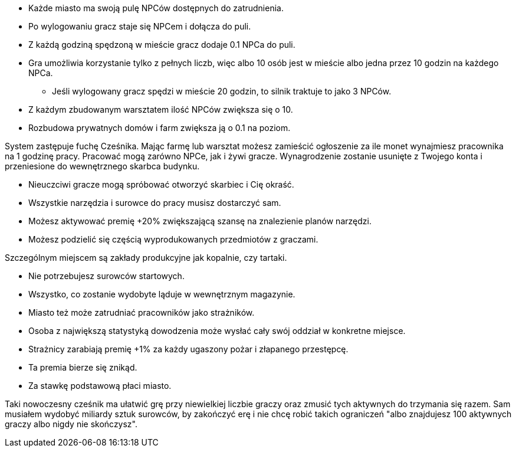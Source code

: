 - Każde miasto ma swoją pulę NPCów dostępnych do zatrudnienia.
- Po wylogowaniu gracz staje się NPCem i dołącza do puli.
- Z każdą godziną spędzoną w mieście gracz dodaje 0.1 NPCa do puli.
- Gra umożliwia korzystanie tylko z pełnych liczb, więc albo 
10 osób jest w mieście albo jedna przez 10 godzin na każdego NPCa.
** Jeśli wylogowany gracz spędzi w mieście 20 godzin, to silnik 
traktuje to jako 3 NPCów.
- Z każdym zbudowanym warsztatem ilość NPCów zwiększa się o 10.
- Rozbudowa prywatnych domów i farm zwiększa ją o 0.1 na poziom.

System zastępuje fuchę Cześnika. Mając farmę lub warsztat możesz zamieścić 
ogłoszenie za ile monet wynajmiesz pracownika na 1 godzinę pracy. 
Pracować mogą zarówno NPCe, jak i żywi gracze. Wynagrodzenie 
zostanie usunięte z Twojego konta i przeniesione do wewnętrznego 
skarbca budynku. 

- Nieuczciwi gracze mogą spróbować otworzyć skarbiec i Cię okraść.
- Wszystkie narzędzia i surowce do pracy musisz dostarczyć sam.
- Możesz aktywować premię +20% zwiększającą szansę na znalezienie planów 
narzędzi.
- Możesz podzielić się częścią wyprodukowanych przedmiotów z graczami.

Szczególnym miejscem są zakłady produkcyjne jak kopalnie, czy tartaki.

- Nie potrzebujesz surowców startowych.
- Wszystko, co zostanie wydobyte ląduje w wewnętrznym magazynie.

- Miasto też może zatrudniać pracowników jako strażników.
- Osoba z największą statystyką dowodzenia może wysłać 
cały swój oddział w konkretne miejsce.
- Strażnicy zarabiają premię +1% za każdy ugaszony pożar 
i złapanego przestępcę.
- Ta premia bierze się znikąd.
- Za stawkę podstawową płaci miasto.

Taki nowoczesny cześnik ma ułatwić grę przy niewielkiej liczbie graczy 
oraz zmusić tych aktywnych do trzymania się razem. Sam musiałem wydobyć 
miliardy sztuk surowców, by zakończyć erę i nie chcę robić takich 
ograniczeń "albo znajdujesz 100 aktywnych graczy albo nigdy nie skończysz".
